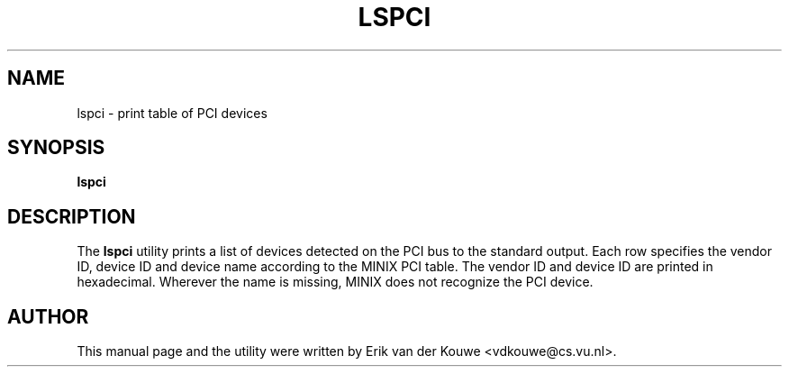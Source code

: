 .TH LSPCI 1
.SH NAME
lspci \- print table of PCI devices
.SH SYNOPSIS
\fBlspci\fP
.SH DESCRIPTION
The
.B lspci 
utility prints a list of devices detected on the PCI bus to the standard output. 
Each row specifies the vendor ID, device ID and device name according to the 
MINIX PCI table. The vendor ID and device ID are printed in hexadecimal. 
Wherever the name is missing, MINIX does not recognize the PCI device.
.SH AUTHOR
This manual page and the utility were written by Erik van der Kouwe 
<vdkouwe@cs.vu.nl>.
